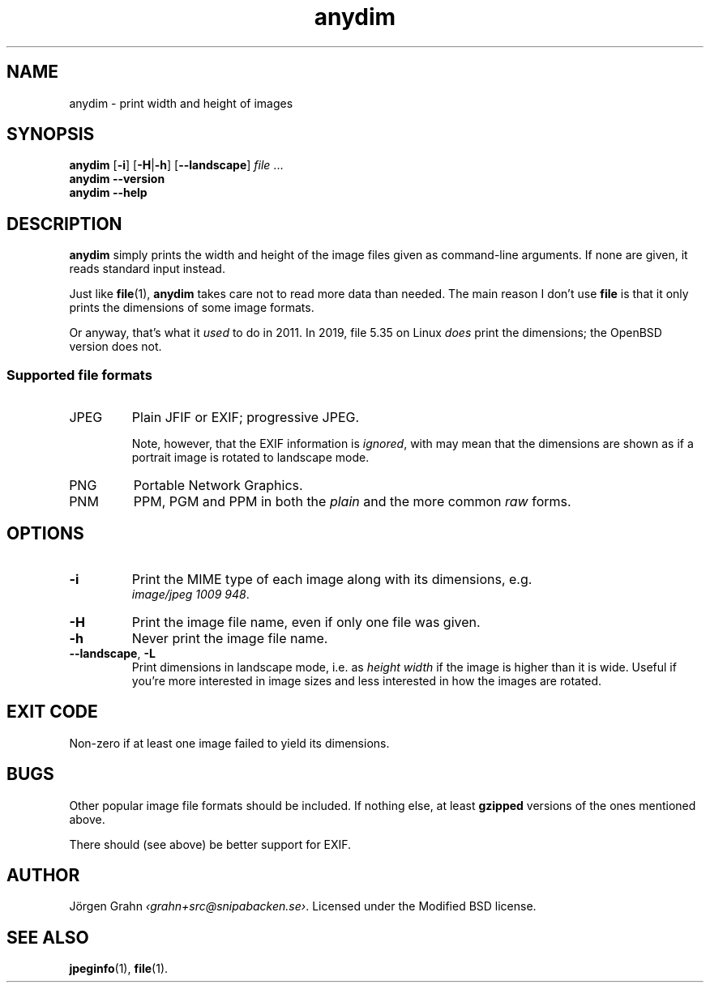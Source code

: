 .\" $Id: anydim.1,v 1.10 2011-02-05 16:11:05 grahn Exp $
.\" $Name:  $
.
.
.ss 12 0
.de BP
.IP \\fB\\$*
..
.
.
.TH anydim 1 "JUN 2021" "Anydim" "User Manuals"
.
.SH "NAME"
anydim \- print width and height of images
.
.SH "SYNOPSIS"
.B anydim
.RB [ \-i ]
.RB [ \-H | \-h ]
.RB [ --landscape ]
.I file
\&...
.br
.B anydim
.B --version
.br
.B anydim
.B --help
.
.SH "DESCRIPTION"
.B anydim
simply prints the width and height of the image files given
as command-line arguments.
If none are given, it reads standard input instead.
.PP
Just like
.BR file (1),
.B anydim
takes care not to read more data than needed.
The main reason I don't use
.B file
is that it only prints the dimensions of some image formats.
.PP
Or anyway, that's what it
.I used
to do in 2011.  In 2019, file 5.35 on Linux
.I does
print the dimensions; the OpenBSD version does not.
.
.SS "Supported file formats"
.IP JPEG
Plain JFIF or EXIF; progressive JPEG.
.IP
Note, however, that the EXIF information is
.IR ignored ,
with may mean that the dimensions are shown as if a portrait image is
rotated to landscape mode.
.IP PNG
Portable Network Graphics.
.IP PNM
PPM, PGM and PPM in both the
.I plain
and the more common
.I raw
forms.
.
.SH "OPTIONS"
.BP \-i
Print the MIME type of each image along with its dimensions,
e.g.
.br
.IR image/jpeg\~1009\~948 .
.BP \-H
Print the image file name, even if only one file was given.
.BP \-h
Never print the image file name.
.
.BP --landscape\fP,\ \fP\-L
Print dimensions in landscape mode, i.e. as
.I "height width"
if the image is higher than it is wide.
Useful if you're more interested in image sizes and less
interested in how the images are rotated.
.
.SH "EXIT CODE"
Non-zero if at least one image failed to yield its dimensions.
.
.SH "BUGS"
Other popular image file formats should be included.
If nothing else, at least
.B gzipped
versions of the ones mentioned above.
.PP
There should (see above) be better support for EXIF.
.
.SH "AUTHOR"
J\(:orgen Grahn
.IR \[fo]grahn+src@snipabacken.se\[fc] .
Licensed under the Modified BSD license.
.
.SH "SEE ALSO"
.BR jpeginfo (1),
.BR file (1).
